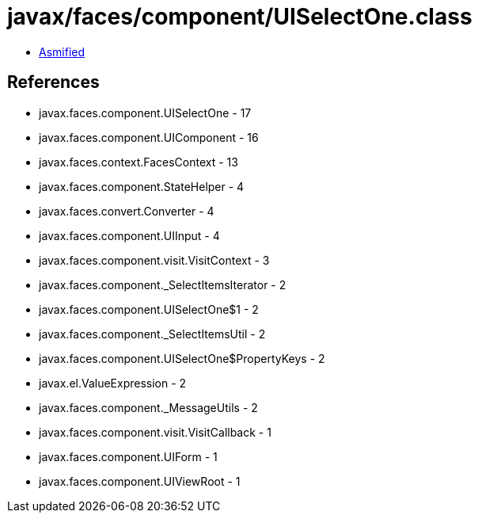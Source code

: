 = javax/faces/component/UISelectOne.class

 - link:UISelectOne-asmified.java[Asmified]

== References

 - javax.faces.component.UISelectOne - 17
 - javax.faces.component.UIComponent - 16
 - javax.faces.context.FacesContext - 13
 - javax.faces.component.StateHelper - 4
 - javax.faces.convert.Converter - 4
 - javax.faces.component.UIInput - 4
 - javax.faces.component.visit.VisitContext - 3
 - javax.faces.component._SelectItemsIterator - 2
 - javax.faces.component.UISelectOne$1 - 2
 - javax.faces.component._SelectItemsUtil - 2
 - javax.faces.component.UISelectOne$PropertyKeys - 2
 - javax.el.ValueExpression - 2
 - javax.faces.component._MessageUtils - 2
 - javax.faces.component.visit.VisitCallback - 1
 - javax.faces.component.UIForm - 1
 - javax.faces.component.UIViewRoot - 1
